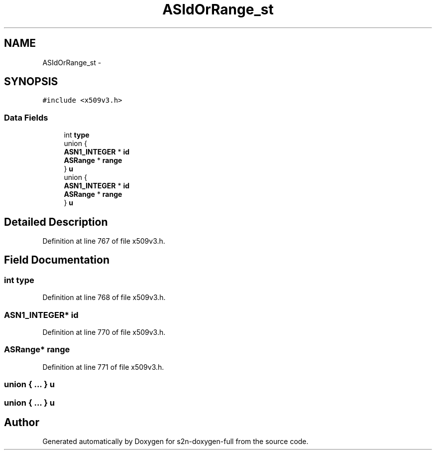 .TH "ASIdOrRange_st" 3 "Fri Aug 19 2016" "s2n-doxygen-full" \" -*- nroff -*-
.ad l
.nh
.SH NAME
ASIdOrRange_st \- 
.SH SYNOPSIS
.br
.PP
.PP
\fC#include <x509v3\&.h>\fP
.SS "Data Fields"

.in +1c
.ti -1c
.RI "int \fBtype\fP"
.br
.ti -1c
.RI "union {"
.br
.ti -1c
.RI "   \fBASN1_INTEGER\fP * \fBid\fP"
.br
.ti -1c
.RI "   \fBASRange\fP * \fBrange\fP"
.br
.ti -1c
.RI "} \fBu\fP"
.br
.ti -1c
.RI "union {"
.br
.ti -1c
.RI "   \fBASN1_INTEGER\fP * \fBid\fP"
.br
.ti -1c
.RI "   \fBASRange\fP * \fBrange\fP"
.br
.ti -1c
.RI "} \fBu\fP"
.br
.in -1c
.SH "Detailed Description"
.PP 
Definition at line 767 of file x509v3\&.h\&.
.SH "Field Documentation"
.PP 
.SS "int type"

.PP
Definition at line 768 of file x509v3\&.h\&.
.SS "\fBASN1_INTEGER\fP* id"

.PP
Definition at line 770 of file x509v3\&.h\&.
.SS "\fBASRange\fP* range"

.PP
Definition at line 771 of file x509v3\&.h\&.
.SS "union { \&.\&.\&. }   u"

.SS "union { \&.\&.\&. }   u"


.SH "Author"
.PP 
Generated automatically by Doxygen for s2n-doxygen-full from the source code\&.
